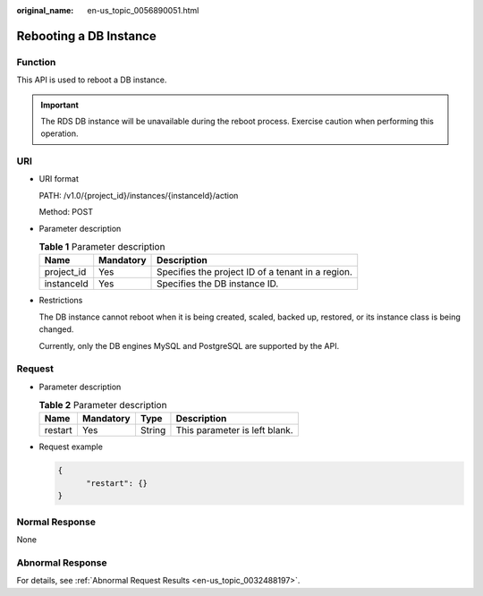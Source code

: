 :original_name: en-us_topic_0056890051.html

.. _en-us_topic_0056890051:

Rebooting a DB Instance
=======================

Function
--------

This API is used to reboot a DB instance.

.. important::

   The RDS DB instance will be unavailable during the reboot process. Exercise caution when performing this operation.

URI
---

-  URI format

   PATH: /v1.0/{project_id}/instances/{instanceId}/action

   Method: POST

-  Parameter description

   .. table:: **Table 1** Parameter description

      ========== ========= =================================================
      Name       Mandatory Description
      ========== ========= =================================================
      project_id Yes       Specifies the project ID of a tenant in a region.
      instanceId Yes       Specifies the DB instance ID.
      ========== ========= =================================================

-  Restrictions

   The DB instance cannot reboot when it is being created, scaled, backed up, restored, or its instance class is being changed.

   Currently, only the DB engines MySQL and PostgreSQL are supported by the API.

Request
-------

-  Parameter description

   .. table:: **Table 2** Parameter description

      ======= ========= ====== =============================
      Name    Mandatory Type   Description
      ======= ========= ====== =============================
      restart Yes       String This parameter is left blank.
      ======= ========= ====== =============================

-  Request example

   .. code-block:: text

      {
            "restart": {}
      }

Normal Response
---------------

None

Abnormal Response
-----------------

For details, see :ref:`Abnormal Request Results <en-us_topic_0032488197>`.
